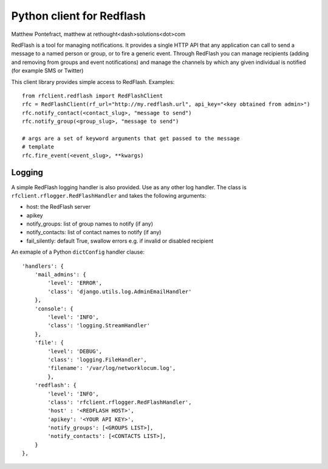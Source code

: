 Python client for Redflash
==========================
Matthew Pontefract, matthew at rethought<dash>solutions<dot>com

RedFlash is a tool for managing notifications. It provides a single HTTP API that any application
can call to send a message to a named person or group, or to fire a generic event. Through RedFlash
you can manage recipients (adding and removing from groups and event notifications) and manage
the channels by which any given individual is notified (for example SMS or Twitter)

This client library provides simple access to RedFlash. Examples::

    from rfclient.redflash import RedFlashClient
    rfc = RedFlashClient(rf_url="http://my.redflash.url", api_key="<key obtained from admin>")
    rfc.notify_contact(<contact_slug>, "message to send")
    rfc.notify_group(<group_slug>, "message to send")
    
    # args are a set of keyword arguments that get passed to the message
    # template
    rfc.fire_event(<event_slug>, **kwargs)

Logging
-------

A simple RedFlash logging handler is also provided. Use as any other
log handler. The class is ``rfclient.rflogger.RedFlashHandler`` and takes the following arguments:

* host: the RedFlash server
* apikey
* notify_groups: list of group names to notify (if any)
* notify_contacts: list of contact names to notify (if any)
* fail_silently: default True, swallow errors e.g. if invalid or disabled recipient

An exmaple of a Python ``dictConfig`` handler clause::

    'handlers': {
        'mail_admins': {
            'level': 'ERROR',
            'class': 'django.utils.log.AdminEmailHandler'
        },  
        'console': {
            'level': 'INFO',
            'class': 'logging.StreamHandler'
        },  
        'file': {
            'level': 'DEBUG',
            'class': 'logging.FileHandler',
            'filename': '/var/log/networklocum.log',
            },  
        'redflash': {
            'level': 'INFO',
            'class': 'rfclient.rflogger.RedFlashHandler',
            'host' : '<REDFLASH HOST>',
            'apikey': '<YOUR API KEY>',
            'notify_groups': [<GROUPS LIST>],
            'notify_contacts': [<CONTACTS LIST>],
        }   
    },
